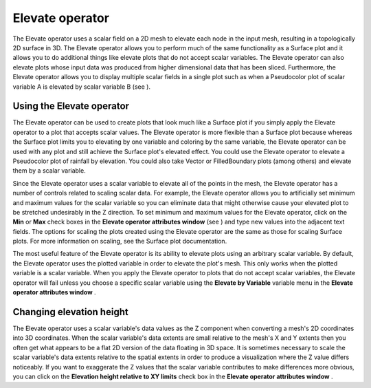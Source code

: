 Elevate operator
~~~~~~~~~~~~~~~~

The Elevate operator uses a scalar field on a 2D mesh to elevate each node in the input mesh, resulting in a topologically 2D surface in 3D. The Elevate operator allows you to perform much of the same functionality as a Surface plot and it allows you to do additional things like elevate plots that do not accept scalar variables. The Elevate operator can also elevate plots whose input data was produced from higher dimensional data that has been sliced. Furthermore, the Elevate operator allows you to display multiple scalar fields in a single plot such as when a Pseudocolor plot of scalar variable A is elevated by scalar variable B (see
).

Using the Elevate operator
""""""""""""""""""""""""""

The Elevate operator can be used to create plots that look much like a Surface plot if you simply apply the Elevate operator to a plot that accepts scalar values. The Elevate operator is more flexible than a Surface plot because whereas the Surface plot limits you to elevating by one variable and coloring by the same variable, the Elevate operator can be used with any plot and still achieve the Surface plot's elevated effect. You could use the Elevate operator to elevate a Pseudocolor plot of rainfall by elevation. You could also take Vector or FilledBoundary plots (among others) and elevate them by a scalar variable.

Since the Elevate operator uses a scalar variable to elevate all of the points in the mesh, the Elevate operator has a number of controls related to scaling scalar data. For example, the Elevate operator allows you to artificially set minimum and maximum values for the scalar variable so you can eliminate data that might otherwise cause your elevated plot to be stretched undesirably in the Z direction. To set minimum and maximum values for the Elevate operator, click on the
**Min**
or
**Max**
check boxes in the
**Elevate operator attributes window**
(see
) and type new values into the adjacent text fields. The options for scaling the plots created using the Elevate operator are the same as those for scaling Surface plots. For more information on scaling, see the Surface plot documentation.

The most useful feature of the Elevate operator is its ability to elevate plots using an arbitrary scalar variable. By default, the Elevate operator uses the plotted variable in order to elevate the plot's mesh. This only works when the plotted variable is a scalar variable. When you apply the Elevate operator to plots that do not accept scalar variables, the Elevate operator will fail unless you choose a specific scalar variable using the
**Elevate by Variable**
variable menu in the
**Elevate operator attributes window**
.

Changing elevation height
"""""""""""""""""""""""""

The Elevate operator uses a scalar variable's data values as the Z component when converting a mesh's 2D coordinates into 3D coordinates. When the scalar variable's data extents are small
relative to the mesh's X and Y extents then you often get what appears to be a flat 2D version of the data floating in 3D space. It is sometimes necessary to scale the scalar variable's data extents relative to the spatial extents in order to produce a visualization where the Z value differs noticeably. If you want to exaggerate the Z values that the scalar variable contributes to make differences more obvious, you can click on the
**Elevation height relative to XY limits**
check box in the
**Elevate operator attributes window**
.

